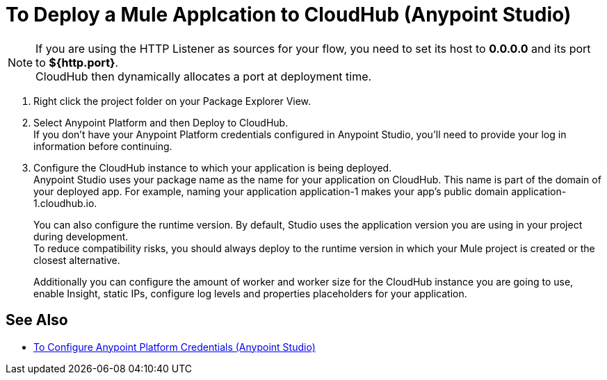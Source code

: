 = To Deploy a Mule Applcation to CloudHub (Anypoint Studio)

[NOTE]
If you are using the HTTP Listener as sources for your flow, you need to set its host to *0.0.0.0* and its port to *${http.port}*. +
CloudHub then dynamically allocates a port at deployment time.

. Right click the project folder on your Package Explorer View.
. Select Anypoint Platform and then Deploy to CloudHub. +
If you don't have your Anypoint Platform credentials configured in Anypoint Studio, you'll need to provide your log in information before continuing.
. Configure the CloudHub instance to which your application is being deployed. +
Anypoint Studio uses your package name as the name for your application on CloudHub. This name is part of the domain of your deployed app. For example, naming your application application-1 makes your app's public domain +application-1.cloudhub.io+. +
+
You can also configure the runtime version. By default, Studio uses the application version you are using in your project during development. +
To reduce compatibility risks, you should always deploy to the runtime version in which your Mule project is created or the closest alternative.
+
Additionally you can configure the amount of worker and worker size for the CloudHub instance you are going to use, enable Insight, static IPs, configure log levels and properties placeholders for your application.


== See Also

* link:/anypoint-studio/v/7.1/set-credentials-in-studio-to[To Configure Anypoint Platform Credentials (Anypoint Studio)]
// _TODO: Add links to runtime manager after 4.1 Release.
